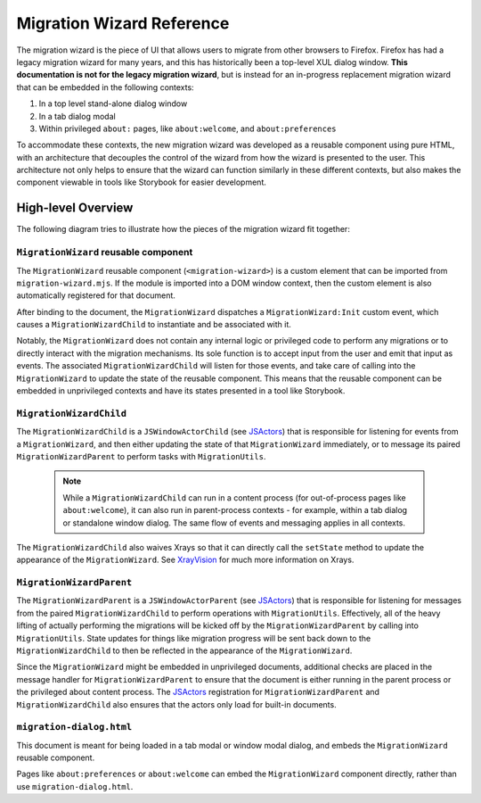 ==========================
Migration Wizard Reference
==========================

The migration wizard is the piece of UI that allows users to migrate from other browsers to Firefox. Firefox has had a legacy migration wizard for many years, and this has historically been a top-level XUL dialog window. **This documentation is not for the legacy migration wizard**, but is instead for an in-progress replacement migration wizard that can be embedded in the following contexts:

1. In a top level stand-alone dialog window
2. In a tab dialog modal
3. Within privileged ``about:`` pages, like ``about:welcome``, and ``about:preferences``

To accommodate these contexts, the new migration wizard was developed as a reusable component using pure HTML, with an architecture that decouples the control of the wizard from how the wizard is presented to the user. This architecture not only helps to ensure that the wizard can function similarly in these different contexts, but also makes the component viewable in tools like Storybook for easier development.

High-level Overview
-------------------

The following diagram tries to illustrate how the pieces of the migration wizard fit together:

.. image:: migration-wizard-architecture-diagram.svg

``MigrationWizard`` reusable component
======================================

The ``MigrationWizard`` reusable component (``<migration-wizard>``) is a custom element that can be imported from ``migration-wizard.mjs``. If the module is imported into a DOM window context, then the custom element is also automatically registered for that document.

After binding to the document, the ``MigrationWizard`` dispatches a ``MigrationWizard:Init`` custom event, which causes a ``MigrationWizardChild`` to instantiate and be associated with it.

Notably, the ``MigrationWizard`` does not contain any internal logic or privileged code to perform any migrations or to directly interact with the migration mechanisms. Its sole function is to accept input from the user and emit that input as events. The associated ``MigrationWizardChild`` will listen for those events, and take care of calling into the ``MigrationWizard`` to update the state of the reusable component. This means that the reusable component can be embedded in unprivileged contexts and have its states presented in a tool like Storybook.

.. js:autoclass:: MigrationWizard
  :members:

``MigrationWizardChild``
=========================

The ``MigrationWizardChild`` is a ``JSWindowActorChild`` (see `JSActors`_) that is responsible for listening for events from a ``MigrationWizard``, and then either updating the state of that ``MigrationWizard`` immediately, or to message its paired ``MigrationWizardParent`` to perform tasks with ``MigrationUtils``.

  .. note::
    While a ``MigrationWizardChild`` can run in a content process (for out-of-process pages like ``about:welcome``), it can also run in parent-process contexts - for example, within a tab dialog or standalone window dialog. The same flow of events and messaging applies in all contexts.

The ``MigrationWizardChild`` also waives Xrays so that it can directly call the ``setState`` method to update the appearance of the ``MigrationWizard``. See `XrayVision`_ for much more information on Xrays.

.. js:autoclass:: MigrationWizardChild
  :members:

``MigrationWizardParent``
=========================

The ``MigrationWizardParent`` is a ``JSWindowActorParent`` (see `JSActors`_) that is responsible for listening for messages from the paired ``MigrationWizardChild`` to perform operations with ``MigrationUtils``. Effectively, all of the heavy lifting of actually performing the migrations will be kicked off by the ``MigrationWizardParent`` by calling into ``MigrationUtils``. State updates for things like migration progress will be sent back down to the ``MigrationWizardChild`` to then be reflected in the appearance of the ``MigrationWizard``.

Since the ``MigrationWizard`` might be embedded in unprivileged documents, additional checks are placed in the message handler for ``MigrationWizardParent`` to ensure that the document is either running in the parent process or the privileged about content process. The `JSActors`_ registration for ``MigrationWizardParent`` and ``MigrationWizardChild`` also ensures that the actors only load for built-in documents.

.. js:autoclass:: MigrationWizardParent
  :members:

``migration-dialog.html``
=========================

This document is meant for being loaded in a tab modal or window modal dialog, and embeds the ``MigrationWizard`` reusable component.

Pages like ``about:preferences`` or ``about:welcome`` can embed the ``MigrationWizard`` component directly, rather than use ``migration-dialog.html``.


.. _JSActors: /dom/ipc/jsactors.html
.. _XrayVision: /dom/scriptSecurity/xray_vision.html

